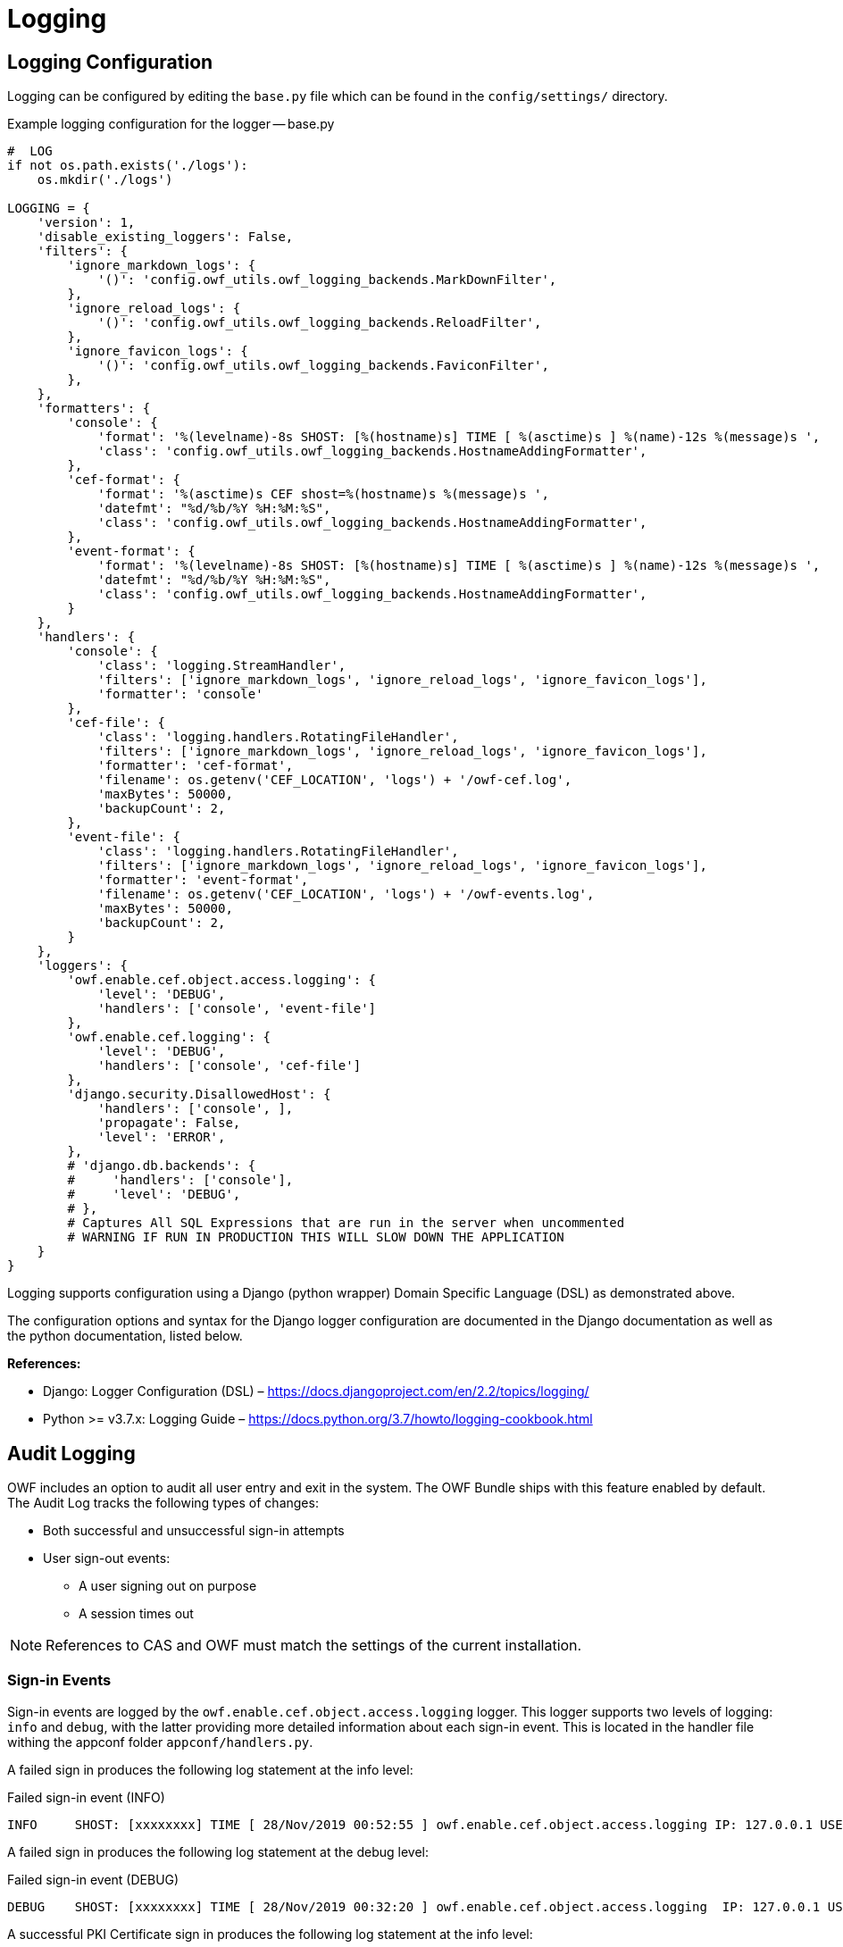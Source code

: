 = Logging

== Logging Configuration

Logging can be configured by editing the `base.py` file which can be found in the `config/settings/` directory.

.Example logging configuration for the logger -- base.py
[source,python]
----
#  LOG
if not os.path.exists('./logs'):
    os.mkdir('./logs')

LOGGING = {
    'version': 1,
    'disable_existing_loggers': False,
    'filters': {
        'ignore_markdown_logs': {
            '()': 'config.owf_utils.owf_logging_backends.MarkDownFilter',
        },
        'ignore_reload_logs': {
            '()': 'config.owf_utils.owf_logging_backends.ReloadFilter',
        },
        'ignore_favicon_logs': {
            '()': 'config.owf_utils.owf_logging_backends.FaviconFilter',
        },
    },
    'formatters': {
        'console': {
            'format': '%(levelname)-8s SHOST: [%(hostname)s] TIME [ %(asctime)s ] %(name)-12s %(message)s ',
            'class': 'config.owf_utils.owf_logging_backends.HostnameAddingFormatter',
        },
        'cef-format': {
            'format': '%(asctime)s CEF shost=%(hostname)s %(message)s ',
            'datefmt': "%d/%b/%Y %H:%M:%S",
            'class': 'config.owf_utils.owf_logging_backends.HostnameAddingFormatter',
        },
        'event-format': {
            'format': '%(levelname)-8s SHOST: [%(hostname)s] TIME [ %(asctime)s ] %(name)-12s %(message)s ',
            'datefmt': "%d/%b/%Y %H:%M:%S",
            'class': 'config.owf_utils.owf_logging_backends.HostnameAddingFormatter',
        }
    },
    'handlers': {
        'console': {
            'class': 'logging.StreamHandler',
            'filters': ['ignore_markdown_logs', 'ignore_reload_logs', 'ignore_favicon_logs'],
            'formatter': 'console'
        },
        'cef-file': {
            'class': 'logging.handlers.RotatingFileHandler',
            'filters': ['ignore_markdown_logs', 'ignore_reload_logs', 'ignore_favicon_logs'],
            'formatter': 'cef-format',
            'filename': os.getenv('CEF_LOCATION', 'logs') + '/owf-cef.log',
            'maxBytes': 50000,
            'backupCount': 2,
        },
        'event-file': {
            'class': 'logging.handlers.RotatingFileHandler',
            'filters': ['ignore_markdown_logs', 'ignore_reload_logs', 'ignore_favicon_logs'],
            'formatter': 'event-format',
            'filename': os.getenv('CEF_LOCATION', 'logs') + '/owf-events.log',
            'maxBytes': 50000,
            'backupCount': 2,
        }
    },
    'loggers': {
        'owf.enable.cef.object.access.logging': {
            'level': 'DEBUG',
            'handlers': ['console', 'event-file']
        },
        'owf.enable.cef.logging': {
            'level': 'DEBUG',
            'handlers': ['console', 'cef-file']
        },
        'django.security.DisallowedHost': {
            'handlers': ['console', ],
            'propagate': False,
            'level': 'ERROR',
        },
        # 'django.db.backends': {
        #     'handlers': ['console'],
        #     'level': 'DEBUG',
        # },
        # Captures All SQL Expressions that are run in the server when uncommented
        # WARNING IF RUN IN PRODUCTION THIS WILL SLOW DOWN THE APPLICATION
    }
}

----

Logging supports configuration using a Django (python wrapper) Domain Specific Language (DSL) as demonstrated above.

The configuration options and syntax for the Django logger configuration are documented in the Django documentation as well as the python documentation, listed below.

*References:*

* Django: Logger Configuration (DSL) – https://docs.djangoproject.com/en/2.2/topics/logging/
* Python >= v3.7.x: Logging Guide – https://docs.python.org/3.7/howto/logging-cookbook.html


[#audit-logging]
== Audit Logging

OWF includes an option to audit all user entry and exit in the system. The OWF Bundle ships with this feature enabled by default. The Audit Log tracks the following types of changes:

* Both successful and unsuccessful sign-in attempts
* User sign-out events:
** A user signing out on purpose
** A session times out

NOTE: References to CAS and OWF must match the settings of the current installation.


=== Sign-in Events

Sign-in events are logged by the `owf.enable.cef.object.access.logging` logger. This logger supports two levels of logging: `info` and `debug`, with the latter providing more detailed information about each sign-in event.
This is located in the handler file withing the appconf folder `appconf/handlers.py`.


A failed sign in produces the following log statement at the info level:

.Failed sign-in event (INFO)
----
INFO     SHOST: [xxxxxxxx] TIME [ 28/Nov/2019 00:52:55 ] owf.enable.cef.object.access.logging IP: 127.0.0.1 USER: admin[USER LOGIN]: ACCESS DENIED with FAILURE MSG: [Login for admin] attempted with authenticated credentials
----

A failed sign in produces the following log statement at the debug level:

.Failed sign-in event (DEBUG)
----
DEBUG    SHOST: [xxxxxxxx] TIME [ 28/Nov/2019 00:32:20 ] owf.enable.cef.object.access.logging  IP: 127.0.0.1 USER: admin [USER LOGIN]: ACCESS DENIED with FAILURE MSG: [Login for admin attempted with authenticated credentials]
----

A successful PKI Certificate sign in produces the following log statement at the info level:

.Successful certificate sign-in event (INFO)
----
INFO     SHOST: [xxxxxxxx] TIME [ 28/Nov/2019 00:54:17 ] owf.enable.cef.object.access.logging IP: 127.0.0.1 User: admin [USER LOGIN]: LOGIN SUCCESS - ACCESS GRANTED USER [admin] with EMAIL [admin@goss.com]
----

A successful PKI Certificate sign-in statement produces the following log statement at the debug level:

.Successful certificate sign-in event (DEBUG)
----
DEBUG    SHOST: [xxxxxxxx] TIME [ 28/Nov/2019 00:36:36 ] owf.enable.cef.object.access.logging IP: 127.0.0.1 User: admin [USER LOGIN]: LOGIN SUCCESS - ACCESS GRANTED USER [admin] with EMAIL [admin@goss.com]
----


=== Logout Events

Sign-out events are logged by the `owf.enable.cef.object.access.logging` logger. This logger supports two levels of logging: `info` and `debug`, with the latter providing more detailed information about each sign-out event.
This is located in the handler file withing the appconf folder `appconf/handlers.py`.

Below is a typical user-initiated sign-out event which has been saved as a log entry, with the log level set to info:

.Sign-out event (INFO)
----
INFO     SHOST: [xxxxxxxx] TIME [ 28/Nov/2019 00:54:54 ] owf.enable.cef.object.access.logging IP: 127.0.0.1 SessionID: k8ng2mgu1d9ycm7ofppdbhorfcbftqp4 USER: admin [USER LOGOUT]
----

Below is a typical user sign-out event which has been saved as a log entry, with the log level set to debug:

.Sign-out event (DEBUG)
----
DEBUG    SHOST: [xxxxxxxx] TIME [ 28/Nov/2019 00:48:33 ] owf.enable.cef.object.access.logging IP: 127.0.0.1 SessionID: jfe6idrvl7vpeacaebb8a5iw20v7f2rp USER: admin [USER LOGOUT] with EMAIL admin@goss.com with LAST LOGIN DATE [ 2019-11-28 00:36:36.873949+00:00 ]
----

A user is forced to sign-out when their session times out. Below are info and debug log statements:

.Session time-out event (INFO)
----
INFO    SHOST: [xxxx.xxxx.xxxx] TIME [ 10/Dec/2019 20:11:03 ] owf.enable.cef.object.access.logging IP: 127.0.0.1 SessionID: oanq3tguneb6i6oayt5fgm8c8v3lgdpe USER: admin [USER SESSION TIMEOUT]

----

.Session time-out event (DEBUG)
----
DEBUG    SHOST: [xxxx.xxxx.xxxx] TIME [ 10/Dec/2019 20:11:03 ] owf.enable.cef.object.access.logging IP: 127.0.0.1 SessionID: oanq3tguneb6i6oayt5fgm8c8v3lgdpe USER: admin [USER SESSION TIMEOUT], with ID [1], with EMAIL [admin@goss.com], with LAST LOGIN DATE [2019-12-10 20:10:34.940871+00:00]
----


== Common Event Format (CEF) Auditing

Common Event Format (CEF) auditing capabilities are available in OWF. To enable/disable them, sign into OWF as an administrator and navigate to the auditing configurations.
CEF auditing is turned ON by default, the toggle controls for both CEF and Object Access auditing are found in OWF's Application Configurations which is located on the drop-down User Menu in the user interface. For more information, see the OWF Administrator's Guide.
This code is middleware and located in `config/owf_utils/log_middleware.py`.

When enabled, CEF auditing records common user events:

* Sign in and out requests
* Create, Read, Edit and Delete requests
* Import and Export requests

The following are two log examples using CEF auditing:

.CEF auditing from an object modification event
----
28/Nov/2019 01:04:36 CEF shost=xxxx suid=admin requestMethod=USER_INITIATED|PUT outcome=200 data=<QueryDict: {'version': ['1571151178'], 'created_date': ['2019-10-15'], 'edited_date': ['2019-10-15'], 'code': ['owf.job.disable.accounts.start.time'], 'value': ['23:59:59'], 'title': ['Disable Accounts Job Start Time'], 'description': [''], 'type': ['String'], 'group_name': ['HIDDEN'], 'sub_group_name': [''], 'mutable': ['true'], 'sub_group_order': ['1'], 'help': ['']}> urlName=admin_application-configuration-detail requestType=<WSGIRequest: PUT '/api/v2/admin/application-configuration/11/'>

----

.CEF auditing from a log-in event
----
28/Nov/2019 01:02:24 CEF shost=xxxx suid=admin requestMethod=USER_INITIATED|POST outcome=302 data=<QueryDict: {'csrfmiddlewaretoken': ['IpAMhvpgjUkSNa8WOOQwJjfeRz5SA73TD0YJfN2YGy51tdidvoqqC5MRx0wR8snH'], 'username': ['admin'], 'next': ['/admin/']}> urlName=login requestType=<WSGIRequest: POST '/admin/login/?next=/admin/'>
----
